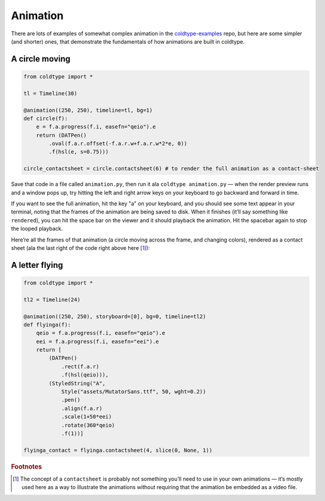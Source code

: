 Animation
=========

There are lots of examples of somewhat complex animation in the `coldtype-examples <https://github.com/goodhertz/coldtype-examples>`_ repo, but here are some simpler (and shorter) ones, that demonstrate the fundamentals of how animations are built in coldtype.

A circle moving
---------------

.. code:: python

    from coldtype import *

    tl = Timeline(30)

    @animation((250, 250), timeline=tl, bg=1)
    def circle(f):
        e = f.a.progress(f.i, easefn="qeio").e
        return (DATPen()
            .oval(f.a.r.offset(-f.a.r.w+f.a.r.w*2*e, 0))
            .f(hsl(e, s=0.75)))
    
    circle_contactsheet = circle.contactsheet(6) # to render the full animation as a contact-sheet

Save that code in a file called ``animation.py``, then run it ala ``coldtype animation.py`` — when the render preview runs and a window pops up, try hitting the left and right arrow keys on your keyboard to go backward and forward in time.

If you want to see the full animation, hit the key "a" on your keyboard, and you should see some text appear in your terminal, noting that the frames of the animation are being saved to disk. When it finishes (it’ll say something like ``rendered``), you can hit the space bar on the viewer and it should playback the animation. Hit the spacebar again to stop the looped playback.

Here’re all the frames of that animation (a circle moving across the frame, and changing colors), rendered as a contact sheet (ala the last right of the code right above here [#f1]_):

.. image:: /_static/renders/animation_circle_contact.png
    :width: 500
    :class: add-border

A letter flying
---------------

.. code:: python

    from coldtype import *

    tl2 = Timeline(24)

    @animation((250, 250), storyboard=[0], bg=0, timeline=tl2)
    def flyinga(f):
        qeio = f.a.progress(f.i, easefn="qeio").e
        eei = f.a.progress(f.i, easefn="eei").e
        return [
            (DATPen()
                .rect(f.a.r)
                .f(hsl(qeio))),
            (StyledString("A",
                Style("assets/MutatorSans.ttf", 50, wght=0.2))
                .pen()
                .align(f.a.r)
                .scale(1+50*eei)
                .rotate(360*qeio)
                .f(1))]

    flyinga_contact = flyinga.contactsheet(4, slice(0, None, 1))

.. image:: /_static/renders/animation_flyinga_contact.png
    :width: 500
    :class: add-border

.. rubric:: Footnotes

.. [#f1] The concept of a ``contactsheet`` is probably not something you’ll need to use in your own animations — it’s mostly used here as a way to illustrate the animations without requiring that the animation be embedded as a video file.